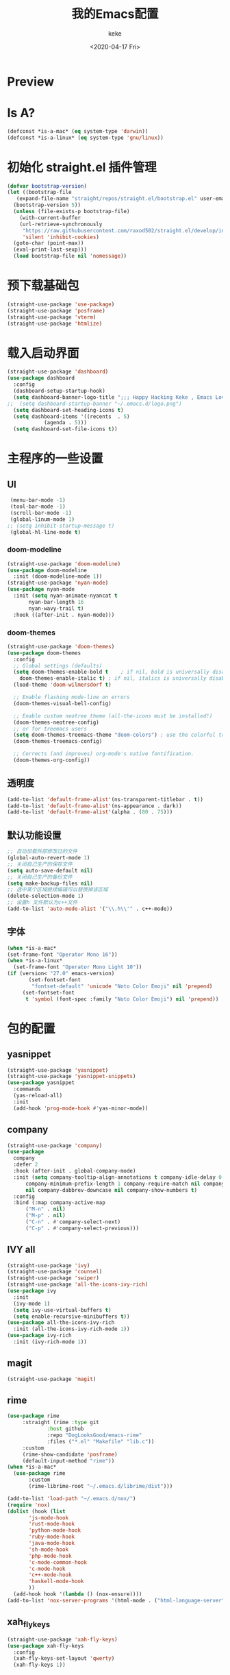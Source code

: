 #+title: 我的Emacs配置
#+author: keke
#+email: liushike1997@gmail.com
#+date: <2020-04-17 Fri>
#+export_file_name: ~/keke-cute.github.io/blog/myemacsconf.html
#+options: creator:t author:t
#+HTML_HEAD: <link rel="stylesheet" type="text/css" href="css/m-dark.css" />
#+HTML_HEAD_EXTRA: <link rel="stylesheet" href="https://fonts.googleapis.com/css?family=Source+Code+Pro:400,400i,600%7CSource+Sans+Pro:400,400i,600&amp;subset=latin-ext" />
#+HTML_HEAD_EXTRA: <meta name="viewport" content="width=device-width, initial-scale=1.0" />
#+OPTIONS: html-style:nil
* Preview
[[https://s1.ax1x.com/2020/03/29/GVOav9.png]]
[[https://s1.ax1x.com/2020/03/29/GVON34.png]]
* Is A?
  #+BEGIN_SRC emacs-lisp
    (defconst *is-a-mac* (eq system-type 'darwin))
    (defconst *is-a-linux* (eq system-type 'gnu/linux))
  #+END_SRC
* 初始化 straight.el 插件管理
#+begin_src emacs-lisp
  (defvar bootstrap-version)
  (let ((bootstrap-file
	 (expand-file-name "straight/repos/straight.el/bootstrap.el" user-emacs-directory))
	(bootstrap-version 5))
    (unless (file-exists-p bootstrap-file)
      (with-current-buffer
	  (url-retrieve-synchronously
	   "https://raw.githubusercontent.com/raxod502/straight.el/develop/install.el"
	   'silent 'inhibit-cookies)
	(goto-char (point-max))
	(eval-print-last-sexp)))
    (load bootstrap-file nil 'nomessage))
#+end_src
* 预下载基础包
#+begin_src emacs-lisp
  (straight-use-package 'use-package)
  (straight-use-package 'posframe)
  (straight-use-package 'vterm)
  (straight-use-package 'htmlize)
#+end_src
* 载入启动界面
  #+BEGIN_SRC emacs-lisp
    (straight-use-package 'dashboard)
    (use-package dashboard
      :config
      (dashboard-setup-startup-hook)
      (setq dashboard-banner-logo-title ";;; Happy Hacking Keke , Emacs Love You ~")
    ;;  (setq dashboard-startup-banner "~/.emacs.d/logo.png")
      (setq dashboard-set-heading-icons t)
      (setq dashboard-items '((recents  . 5)
			    (agenda . 5)))
      (setq dashboard-set-file-icons t))

  #+END_SRC
* 主程序的一些设置
** UI
#+begin_src emacs-lisp
  (menu-bar-mode -1)
  (tool-bar-mode -1)
  (scroll-bar-mode -1)
  (global-linum-mode 1)
 ;; (setq inhibit-startup-message t)
  (global-hl-line-mode t)
#+end_src
*** doom-modeline
#+begin_src emacs-lisp
    (straight-use-package 'doom-modeline)
    (use-package doom-modeline
      :init (doom-modeline-mode 1))
    (straight-use-package 'nyan-mode)
    (use-package nyan-mode
      :init (setq nyan-animate-nyancat t
		   nyan-bar-length 16
		   nyan-wavy-trail t)
      :hook ((after-init . nyan-mode)))
#+end_src
*** doom-themes
#+BEGIN_SRC emacs-lisp
  (straight-use-package 'doom-themes)
  (use-package doom-themes
    :config
    ;; Global settings (defaults)
    (setq doom-themes-enable-bold t    ; if nil, bold is universally disabled
	  doom-themes-enable-italic t) ; if nil, italics is universally disabled
    (load-theme 'doom-wilmersdorf t)

    ;; Enable flashing mode-line on errors
    (doom-themes-visual-bell-config)
  
    ;; Enable custom neotree theme (all-the-icons must be installed!)
    (doom-themes-neotree-config)
    ;; or for treemacs users
    (setq doom-themes-treemacs-theme "doom-colors") ; use the colorful treemacs theme
    (doom-themes-treemacs-config)
  
    ;; Corrects (and improves) org-mode's native fontification.
    (doom-themes-org-config))
#+END_SRC
** 透明度
#+begin_src emacs-lisp
  (add-to-list 'default-frame-alist'(ns-transparent-titlebar . t))
  (add-to-list 'default-frame-alist'(ns-appearance . dark))
  (add-to-list 'default-frame-alist'(alpha . (80 . 75)))
#+end_src
** 默认功能设置
#+begin_src emacs-lisp
  ;; 自动加载外部修改过的文件
  (global-auto-revert-mode 1)
  ;; 关闭自己生产的保存文件
  (setq auto-save-default nil)
  ;; 关闭自己生产的备份文件
  (setq make-backup-files nil)
  ;; 选中某个区域继续编辑可以替换掉该区域
  (delete-selection-mode 1)
  ;; 设置h 文件默认为c++文件
  (add-to-list 'auto-mode-alist '("\\.h\\'" . c++-mode))
#+end_src
** 字体
#+begin_src emacs-lisp
  (when *is-a-mac*
  (set-frame-font "Operator Mono 16"))
  (when *is-a-linux*
    (set-frame-font "Operator Mono Light 10"))
  (if (version< "27.0" emacs-version)
	     (set-fontset-font
	      "fontset-default" 'unicode "Noto Color Emoji" nil 'prepend)
	   (set-fontset-font
	    t 'symbol (font-spec :family "Noto Color Emoji") nil 'prepend))
#+end_src

* 包的配置
** yasnippet
#+begin_src emacs-lisp
  (straight-use-package 'yasnippet)
  (straight-use-package 'yasnippet-snippets)
  (use-package yasnippet
    :commands
    (yas-reload-all)
    :init
    (add-hook 'prog-mode-hook #'yas-minor-mode))
#+end_src
** company
   #+BEGIN_SRC emacs-lisp
     (straight-use-package 'company)
     (use-package 
       company 
       :defer 2 
       :hook (after-init . global-company-mode) 
       :init (setq company-tooltip-align-annotations t company-idle-delay 0 company-echo-delay 0
		   company-minimum-prefix-length 1 company-require-match nil company-dabbrev-ignore-case
		   nil company-dabbrev-downcase nil company-show-numbers t) 
       :config 
       :bind (:map company-active-map
		   ("M-n" . nil) 
		   ("M-p" . nil) 
		   ("C-n" . #'company-select-next) 
		   ("C-p" . #'company-select-previous)))
   #+END_SRC
** IVY all
#+begin_src emacs-lisp
  (straight-use-package 'ivy)
  (straight-use-package 'counsel)
  (straight-use-package 'swiper)
  (straight-use-package 'all-the-icons-ivy-rich)
  (use-package ivy
    :init
    (ivy-mode 1)
    (setq ivy-use-virtual-buffers t)
    (setq enable-recursive-minibuffers t))
  (use-package all-the-icons-ivy-rich
    :init (all-the-icons-ivy-rich-mode 1))
  (use-package ivy-rich
    :init (ivy-rich-mode 1))
#+end_src
** magit
   #+BEGIN_SRC emacs-lisp
   (straight-use-package 'magit)
   #+END_SRC
** rime
   #+BEGIN_SRC emacs-lisp
     (use-package rime
		  :straight (rime :type git
				  :host github
				  :repo "DogLooksGood/emacs-rime"
				  :files ("*.el" "Makefile" "lib.c"))
		  :custom
		  (rime-show-candidate 'posframe)
		  (default-input-method "rime"))
     (when *is-a-mac*
       (use-package rime
		    :custom
		    (rime-librime-root "~/.emacs.d/librime/dist")))
   #+END_SRC
   #+BEGIN_SRC emacs-lisp
     (add-to-list 'load-path "~/.emacs.d/nox/")
     (require 'nox)
     (dolist (hook (list
		    'js-mode-hook
		    'rust-mode-hook
		    'python-mode-hook
		    'ruby-mode-hook
		    'java-mode-hook
		    'sh-mode-hook
		    'php-mode-hook
		    'c-mode-common-hook
		    'c-mode-hook
		    'c++-mode-hook
		    'haskell-mode-hook
		    ))
       (add-hook hook '(lambda () (nox-ensure))))
     (add-to-list 'nox-server-programs '(html-mode . ("html-language-server" "--args")))
   #+END_SRC
** xah_fly_keys
   #+BEGIN_SRC emacs-lisp
     (straight-use-package 'xah-fly-keys)
     (use-package xah-fly-keys
       :config
       (xah-fly-keys-set-layout 'qwerty)
       (xah-fly-keys 1))
   #+END_SRC 
** which_key
   #+begin_src emacs-lisp
     (straight-use-package 'which-key)
     (which-key-mode)
   #+end_src
  
** lsp
   #+begin_src emacs-lisp
     (straight-use-package 'lsp-mode)
     (straight-use-package 'lsp-ui)
     (straight-use-package 'lsp-ivy)
     (straight-use-package 'lsp-treemacs)
     (straight-use-package 'which-key)

     ;; set prefix for lsp-command-keymap (few alternatives - "C-l", "C-c l")
     (setq lsp-keymap-prefix "s-l")

     (use-package lsp-mode
	 :hook (;; replace XXX-mode with concrete major-mode(e. g. python-mode)
		 (html-mode . lsp)
		 (css-mode . lsp)
		 ;; if you want which-key integration
		 (lsp-mode . lsp-enable-which-key-integration))
	 :commands lsp)

     ;; optionally
     (use-package lsp-ui :commands lsp-ui-mode)
     ;; if you are ivy user
     (use-package lsp-ivy :commands lsp-ivy-workspace-symbol)
     (use-package lsp-treemacs :commands lsp-treemacs-errors-list)
     ;; optional if you want which-key integration
     (use-package which-key
	 :config
	 (which-key-mode))
   #+end_src
* Org-mode
  #+BEGIN_SRC emacs-lisp
    (add-hook 'org-mode-hook (lambda () (setq truncate-lines nil)))
  #+END_SRC
* 键位配置
#+begin_src emacs-lisp
  (global-set-key (kbd "C-c p") 'keke-run-current-file)
  ;;IVY
  (global-set-key "\C-s" 'swiper)
  (global-set-key (kbd "C-c C-r") 'ivy-resume)
  (global-set-key (kbd "<f6>") 'ivy-resume)
  (global-set-key (kbd "M-x") 'counsel-M-x)
  (global-set-key (kbd "C-x C-f") 'counsel-find-file)
  (global-set-key (kbd "<f1> f") 'counsel-describe-function)
  (global-set-key (kbd "<f1> v") 'counsel-describe-variable)
  (global-set-key (kbd "<f1> l") 'counsel-find-library)
  (global-set-key (kbd "<f2> i") 'counsel-info-lookup-symbol)
  (global-set-key (kbd "<f2> u") 'counsel-unicode-char)
  (global-set-key (kbd "C-c g") 'counsel-git)
  (global-set-key (kbd "C-c j") 'counsel-git-grep)
  (global-set-key (kbd "C-c k") 'counsel-ag)
  (global-set-key (kbd "C-x l") 'counsel-locate)
  (global-set-key (kbd "C-S-o") 'counsel-rhythmbox)
  (define-key minibuffer-local-map (kbd "C-r") 'counsel-minibuffer-history)
#+end_src
* 一些好用的函数
** keke-run-current-file
   #+BEGIN_SRC emacs-lisp
     (defvar keke-run-current-file-before-hook nil "Hook for `keke-run-current-file'. Before the file is run.")
     (defvar keke-run-current-file-after-hook nil "Hook for `keke-run-current-file'. After the file is run.")
     (defun keke-run-current-file ()
       (interactive)
       (let (
	     ($outputb "*keke-run output*")
	     (resize-mini-windows nil)
	     ($suffix-map
	      `(
		("ts" . "node")
		("py" . "python")
		("html" . "firefox")
		))
		$fname
		$fSuffix
		$prog-name
		$cmd-str)
	      (when (not (buffer-file-name)) (save-buffer))
	      (when (buffer-modified-p) (save-buffer))
	      (setq $fname (buffer-file-name))
	      (setq $fSuffix (file-name-extension $fname))
	      (setq $prog-name (cdr (assoc $fSuffix $suffix-map)))
	      (setq $cmd-str (concat $prog-name " \""   $fname "\" &"))
	      (run-hooks 'keke-run-current-file-before-hook)
	      (if $prog-name
		  (progn
		    (message "Running")
		    (shell-command $cmd-str $outputb ))
		(error "No recognized program file suffix for this file."))))
     (run-hooks 'keke-run-current-file-after-hook)
   #+END_SRC
** keke-html-open-in-chrome-browser
   #+BEGIN_SRC emacs-lisp
     (defun keke-html-open-in-chrome-browser ()
       "Open the current file or `dired' marked files in Google Chrome browser.
     Work in Windows, macOS, linux.
     URL `http://ergoemacs.org/emacs/emacs_dired_open_file_in_ext_apps.html'
     Version 2019-11-10"
       (interactive)
       (let* (
	      ($file-list
	       (if (string-equal major-mode "dired-mode")
		   (dired-get-marked-files)
		 (list (buffer-file-name))))
	      ($do-it-p (if (<= (length $file-list) 5)
			    t
			  (y-or-n-p "Open more than 5 files? "))))
	 (when $do-it-p
	   (cond
	    ((string-equal system-type "darwin")
	     (mapc
	      (lambda ($fpath)
		(shell-command
		 (format "open -a /Applications/Google\\ Chrome.app \"%s\"" $fpath)))
	      $file-list))
	    ((string-equal system-type "windows-nt")
	     ;; "C:\Program Files (x86)\Google\Chrome\Application\chrome.exe" 2019-11-09
	     (let ((process-connection-type nil))
	       (mapc
		(lambda ($fpath)
		  (start-process "" nil "powershell" "start-process" "chrome" $fpath ))
		$file-list)))
	    ((string-equal system-type "gnu/linux")
	     (mapc
	      (lambda ($fpath)
		(shell-command (format "firefox \"%s\"" $fpath)))
	      $file-list))))))
   #+END_SRC

